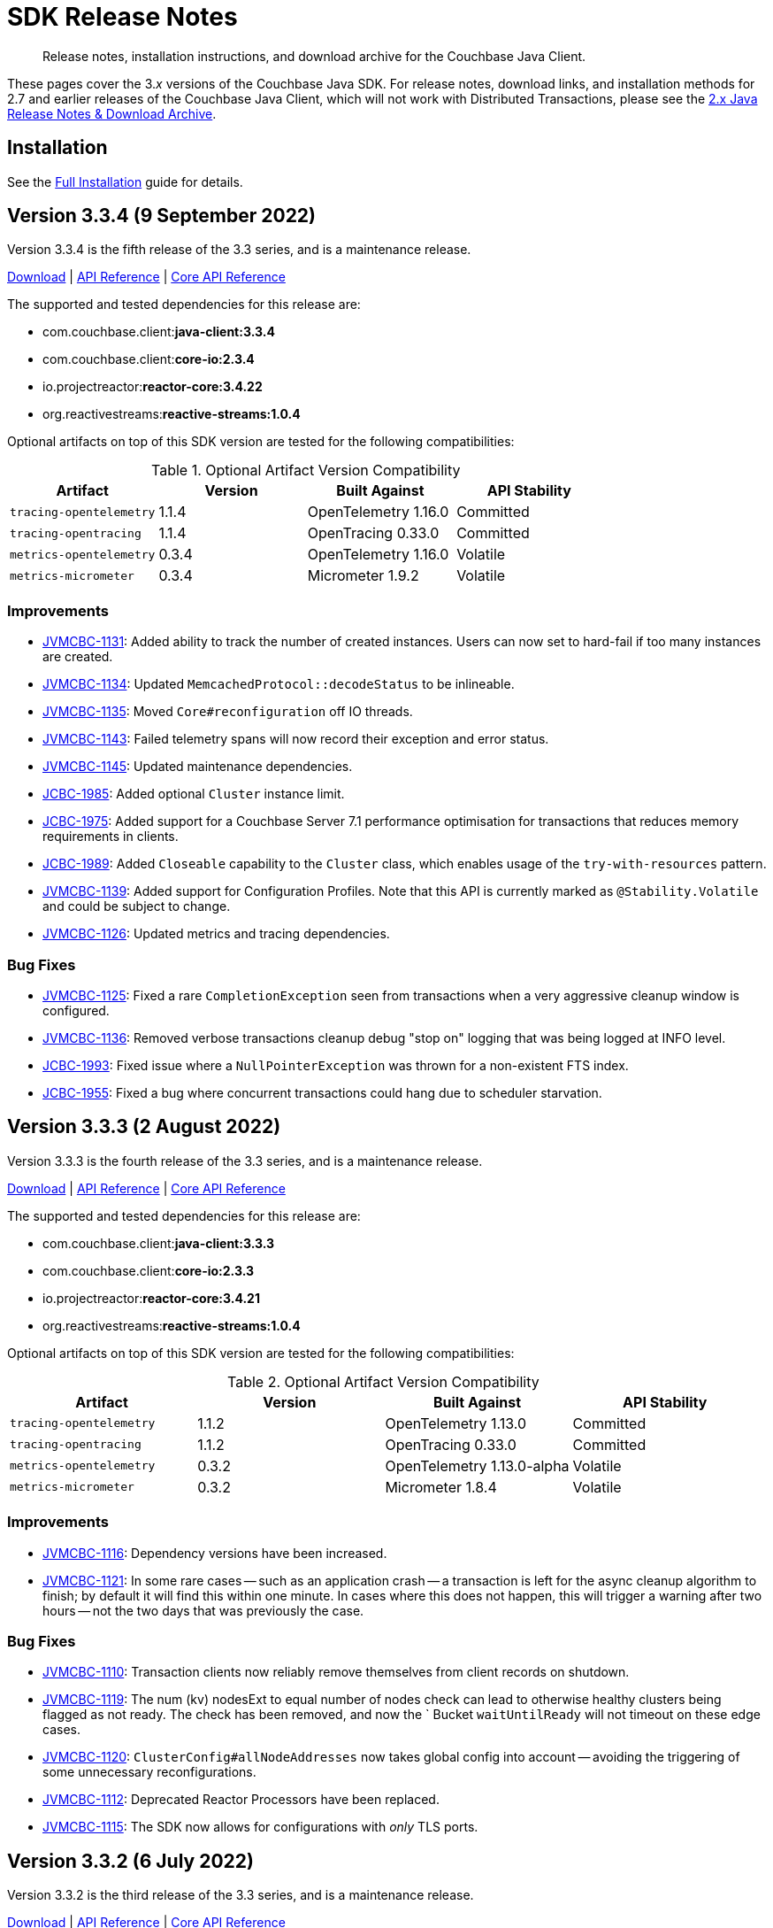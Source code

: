 = SDK Release Notes
:description: Release notes, installation instructions, and download archive for the Couchbase Java Client.
:navtitle: Release Notes
:page-topic-type: project-doc
:page-partial:
:page-aliases: relnotes-java-sdk,ROOT:sdk-release-notes,ROOT:relnotes-java-sdk,ROOT:release-notes,ROOT:download-links

[abstract]
{description}

These pages cover the 3._x_ versions of the Couchbase Java SDK. 
For release notes, download links, and installation methods for 2.7 and earlier releases of the Couchbase Java Client, which will not work with Distributed Transactions, please see the https://docs-archive.couchbase.com/java-sdk/2.7/sdk-release-notes.html[2.x Java Release Notes & Download Archive].

== Installation

See the xref:project-docs:sdk-full-installation.adoc[Full Installation] guide for details.


// tag::all[]
== Version 3.3.4 (9 September 2022)

Version 3.3.4 is the fifth release of the 3.3 series, and is a maintenance release.

https://packages.couchbase.com/clients/java/3.3.4/Couchbase-Java-Client-3.3.4.zip[Download] |
https://docs.couchbase.com/sdk-api/couchbase-java-client-3.3.4/index.html[API Reference] |
http://docs.couchbase.com/sdk-api/couchbase-core-io-2.3.4/[Core API Reference]

The supported and tested dependencies for this release are:

* com.couchbase.client:**java-client:3.3.4**
* com.couchbase.client:**core-io:2.3.4**
* io.projectreactor:**reactor-core:3.4.22**
* org.reactivestreams:**reactive-streams:1.0.4**

Optional artifacts on top of this SDK version are tested for the following compatibilities:

.Optional Artifact Version Compatibility
[options="header"]
|=======================
| Artifact                  | Version | Built Against              | API Stability
| `tracing-opentelemetry`   | 1.1.4   | OpenTelemetry 1.16.0       | Committed
| `tracing-opentracing`     | 1.1.4   | OpenTracing 0.33.0         | Committed
| `metrics-opentelemetry`   | 0.3.4   | OpenTelemetry 1.16.0       | Volatile
| `metrics-micrometer`      | 0.3.4   | Micrometer 1.9.2           | Volatile
|=======================


=== Improvements
* https://issues.couchbase.com/browse/JVMCBC-1131[JVMCBC-1131]:
Added ability to track the number of created instances.
Users can now set to hard-fail if too many instances are created.
* https://issues.couchbase.com/browse/JVMCBC-1134[JVMCBC-1134]:
Updated `MemcachedProtocol::decodeStatus` to be inlineable.
* https://issues.couchbase.com/browse/JVMCBC-1135[JVMCBC-1135]:
Moved `Core#reconfiguration` off IO threads.
* https://issues.couchbase.com/browse/JVMCBC-1143[JVMCBC-1143]:
Failed telemetry spans will now record their exception and error status.
* https://issues.couchbase.com/browse/JVMCBC-1145[JVMCBC-1145]:
Updated maintenance dependencies.
* https://issues.couchbase.com/browse/JCBC-1985[JCBC-1985]:
Added optional `Cluster` instance limit.
* https://issues.couchbase.com/browse/JCBC-1975[JCBC-1975]:
Added support for a Couchbase Server 7.1 performance optimisation for transactions that reduces memory requirements in clients.
* https://issues.couchbase.com/browse/JCBC-1989[JCBC-1989]:
Added `Closeable` capability to the `Cluster` class, which enables usage of the `try-with-resources` pattern.
* https://issues.couchbase.com/browse/JVMCBC-1139[JVMCBC-1139]:
Added support for Configuration Profiles.
Note that this API is currently marked as `@Stability.Volatile` and could be subject to change.
* https://issues.couchbase.com/browse/JVMCBC-1126[JVMCBC-1126]:
Updated metrics and tracing dependencies.

=== Bug Fixes
* https://issues.couchbase.com/browse/JVMCBC-1125[JVMCBC-1125]:
Fixed a rare `CompletionException` seen from transactions when a very aggressive cleanup window is configured.
* https://issues.couchbase.com/browse/JVMCBC-1136[JVMCBC-1136]:
Removed verbose transactions cleanup debug "stop on" logging that was being logged at INFO level.
* https://issues.couchbase.com/browse/JCBC-1993[JCBC-1993]:
Fixed issue where a `NullPointerException` was thrown for a non-existent FTS index.
* https://issues.couchbase.com/browse/JCBC-1955[JCBC-1955]:
Fixed a bug where concurrent transactions could hang due to scheduler starvation.


== Version 3.3.3 (2 August 2022)

Version 3.3.3 is the fourth release of the 3.3 series, and is a maintenance release.

https://packages.couchbase.com/clients/java/3.3.3/Couchbase-Java-Client-3.3.3.zip[Download] |
https://docs.couchbase.com/sdk-api/couchbase-java-client-3.3.3/index.html[API Reference] |
http://docs.couchbase.com/sdk-api/couchbase-core-io-2.3.3/[Core API Reference]

The supported and tested dependencies for this release are:

* com.couchbase.client:**java-client:3.3.3**
* com.couchbase.client:**core-io:2.3.3**
* io.projectreactor:**reactor-core:3.4.21**
* org.reactivestreams:**reactive-streams:1.0.4**

Optional artifacts on top of this SDK version are tested for the following compatibilities:

.Optional Artifact Version Compatibility
[options="header"]
|=======================
| Artifact                  | Version | Built Against              | API Stability
| `tracing-opentelemetry`   | 1.1.2   | OpenTelemetry 1.13.0       | Committed
| `tracing-opentracing`     | 1.1.2   | OpenTracing 0.33.0         | Committed
| `metrics-opentelemetry`   | 0.3.2   | OpenTelemetry 1.13.0-alpha | Volatile
| `metrics-micrometer`      | 0.3.2   | Micrometer 1.8.4           | Volatile
|=======================

=== Improvements
* https://issues.couchbase.com/browse/JVMCBC-1116[JVMCBC-1116]:
Dependency versions have been increased.
* https://issues.couchbase.com/browse/JVMCBC-1121[JVMCBC-1121]:
In some rare cases -- such as an application crash -- a transaction is left for the async cleanup algorithm to finish; 
by default it will find this within one minute.
In cases where this does not happen, this will trigger a warning after two hours -- not the two days that was previously the case.

=== Bug Fixes
* https://issues.couchbase.com/browse/JVMCBC-1110[JVMCBC-1110]:
Transaction clients now reliably remove themselves from client records on shutdown.
* https://issues.couchbase.com/browse/JVMCBC-1119[JVMCBC-1119]:
The num (kv) nodesExt to equal number of nodes check can lead to otherwise healthy clusters being flagged as not ready.
The check has been removed, and now the ` Bucket `waitUntilReady` will not timeout on these edge cases.
* https://issues.couchbase.com/browse/JVMCBC-1120[JVMCBC-1120]:
`ClusterConfig#allNodeAddresses` now takes global config into account -- avoiding the triggering of some unnecessary reconfigurations.
* https://issues.couchbase.com/browse/JVMCBC-1112[JVMCBC-1112]:
Deprecated Reactor Processors have been replaced.
* https://issues.couchbase.com/browse/JVMCBC-1115[JVMCBC-1115]:
The SDK now allows for configurations with _only_ TLS ports.


== Version 3.3.2 (6 July 2022)

Version 3.3.2 is the third release of the 3.3 series, and is a maintenance release.

https://packages.couchbase.com/clients/java/3.3.2/Couchbase-Java-Client-3.3.2.zip[Download] |
https://docs.couchbase.com/sdk-api/couchbase-java-client-3.3.2/index.html[API Reference] |
http://docs.couchbase.com/sdk-api/couchbase-core-io-2.3.2/[Core API Reference]

The supported and tested dependencies for this release are:

* com.couchbase.client:**java-client:3.3.2**
* com.couchbase.client:**core-io:2.3.2**
* io.projectreactor:**reactor-core:3.4.17**
* org.reactivestreams:**reactive-streams:1.0.3**

Optional artifacts on top of this SDK version are tested for the following compatibilities:

.Optional Artifact Version Compatibility
[options="header"]
|=======================
| Artifact                  | Version | Built Against              | API Stability
| `tracing-opentelemetry`   | 1.1.2   | OpenTelemetry 1.13.0       | Committed
| `tracing-opentracing`     | 1.1.2   | OpenTracing 0.33.0         | Committed
| `metrics-opentelemetry`   | 0.3.2   | OpenTelemetry 1.13.0-alpha | Volatile
| `metrics-micrometer`      | 0.3.2   | Micrometer 1.8.4           | Volatile
|=======================

=== Bug Fixes

* https://issues.couchbase.com/browse/JVMCBC-1103[JVMCBC-1103]:
To reduce overhead, the `MAX_PARALLEL_FETCH` value in `KeyValueBucketRefresher` has been updated to only fetch one config per poll interval.

* https://issues.couchbase.com/browse/JVMCBC-1104[JVMCBC-1104]:
Fixed issue where the global refresher did not honor the config poll interval.


== Version 3.3.1 (8 June 2022)

Version 3.3.1 is the second release of the 3.3 series, and is a maintenance release.

https://packages.couchbase.com/clients/java/3.3.1/Couchbase-Java-Client-3.3.1.zip[Download] |
https://docs.couchbase.com/sdk-api/couchbase-java-client-3.3.1/index.html[API Reference] |
http://docs.couchbase.com/sdk-api/couchbase-core-io-2.3.1/[Core API Reference]

The supported and tested dependencies for this release are:

* com.couchbase.client:**java-client:3.3.1**
* com.couchbase.client:**core-io:2.3.1**
* io.projectreactor:**reactor-core:3.4.17**
* org.reactivestreams:**reactive-streams:1.0.3**

Optional artifacts on top of this SDK version are tested for the following compatibilities:

.Optional Artifact Version Compatibility
[options="header"]
|=======================
| Artifact                  | Version | Built Against              | API Stability
| `tracing-opentelemetry`   | 1.1.1   | OpenTelemetry 1.13.0       | Committed
| `tracing-opentracing`     | 1.1.1   | OpenTracing 0.33.0         | Committed
| `metrics-opentelemetry`   | 0.3.1   | OpenTelemetry 1.13.0-alpha | Volatile
| `metrics-micrometer`      | 0.3.1   | Micrometer 1.8.4           | Volatile
|=======================

=== Improvements

* https://issues.couchbase.com/browse/JVMCBC-1089[JVMCBC-1089]:
SDK users can now customize the `ConsoleLogger` format.
* https://issues.couchbase.com/browse/JVMCBC-1093[JVMCBC-1093]:
Previously, when a DNS SRV lookup failure occured, the SDK logged this as a `WARNING` along with a stack trace.
The lookup failure is typically harmless, so the log message has now been downgraded to `INFO` level, without a stack trace.
* https://issues.couchbase.com/browse/JVMCBC-1088[JVMCBC-1088]:
Updated Netty to version `4.1.77.Final`.


== Version 3.3.0 (26 April 2022)

Version 3.3.0 is the first release of the 3.3 series.

The three headline changes in this release:

* Supports the new functionality of Couchbase Server 7.1.
* Directly integrates transactions into the SDK rather than requiring a separate library.  Existing users of the transactions library can refer to the xref:project-docs:distributed-acid-transactions-migration-guide.adoc[Distributed Transactions Migration Guide] to see the simple steps needed to migrate, which we recommend.
* Bundles the public server security certificates for Couchbase Capella, to make it easier for users to get started with Capella.

https://packages.couchbase.com/clients/java/3.3.0/Couchbase-Java-Client-3.3.0.zip[Download] |
https://docs.couchbase.com/sdk-api/couchbase-java-client-3.3.0/index.html[API Reference] |
http://docs.couchbase.com/sdk-api/couchbase-core-io-2.3.0/[Core API Reference]

The supported and tested dependencies for this release are:

* com.couchbase.client:**java-client:3.3.0**
* com.couchbase.client:**core-io:2.3.0**
* io.projectreactor:**reactor-core:3.4.17**
* org.reactivestreams:**reactive-streams:1.0.3**

Optional artifacts on top of this SDK version are tested for the following compatibilities:

.Optional Artifact Version Compatibility
[options="header"]
|=======================
| Artifact                  | Version | Built Against              | API Stability
| `tracing-opentelemetry`   | 1.1.0   | OpenTelemetry 1.13.0       | Committed
| `tracing-opentracing`     | 1.1.0   | OpenTracing 0.33.0         | Committed
| `metrics-opentelemetry`   | 0.3.0   | OpenTelemetry 1.13.0-alpha | Volatile
| `metrics-micrometer`      | 0.3.0   | Micrometer 1.8.4           | Volatile
|=======================

=== Improvements
* https://issues.couchbase.com/browse/JCBC-1929[JCBC-1929]:
Integrated transactions library into SDK.
* https://issues.couchbase.com/browse/JVMCBC-1070[JVMCBC-1070]:
Bundled public Capella CA certificate.
* https://issues.couchbase.com/browse/JVMCBC-1074[JVMCBC-1074]:
If you try to connect to Capella without enabling TLS, now you'll get an exception that says TLS is required (instead of an `UnknownHostException`).
* https://issues.couchbase.com/browse/JVMCBC-1076[JVMCBC-1076]:
Deprecated `Event.createdAt()` in favor of a version that returns an `Instant`.
* https://issues.couchbase.com/browse/JVMCBC-1078[JVMCBC-1078]:
Made `schedulerThreadCount` customizable.
* https://issues.couchbase.com/browse/JVMCBC-1079[JVMCBC-1079]:
Added ConnectionString SDK 3 compatibility attributes.
* https://issues.couchbase.com/browse/JVMCBC-1082[JVMCBC-1082]:
Updated maintenance dependencies.
* https://issues.couchbase.com/browse/JVMCBC-1085[JVMCBC-1085]:
Exposed last connect attempt failure through `Diagnostics`.
* https://issues.couchbase.com/browse/JCBC-1886[JCBC-1886]:
Allow to list the number of currently available replicas for a document ID.
* https://issues.couchbase.com/browse/JCBC-1923[JCBC-1923]:
Added warning when ignoring connection string parameters or scheme.

=== Bugs
* https://issues.couchbase.com/browse/JCBC-1922[JCBC-1922]:
`NOT_STORED` when inserting a document will now correctly raise a `DocumentAlreadyExistsException` (rather than a `DocumentNotFoundException` as before).
* https://issues.couchbase.com/browse/JVMCBC-1077[JVMCBC-1077]:
Shutting down a ClusterEnvironment now correctly stops a `Meter` owned by the cluster. This plugs a resource leak where `LoggingMeter` worker threads would never be stopped.


== Version 3.2.7 (25 April 2022)

Version 3.2.7 is the eighth release of the 3.2 series.

https://packages.couchbase.com/clients/java/3.2.7/Couchbase-Java-Client-3.2.7.zip[Download] |
https://docs.couchbase.com/sdk-api/couchbase-java-client-3.2.7/index.html[API Reference] |
http://docs.couchbase.com/sdk-api/couchbase-core-io-2.2.7/[Core API Reference]

The supported and tested dependencies for this release are:

* com.couchbase.client:**java-client:3.2.7**
* com.couchbase.client:**core-io:2.2.7**
* io.projectreactor:**reactor-core:3.4.17**
* org.reactivestreams:**reactive-streams:1.0.3**

Optional artifacts on top of this SDK version are tested for the following compatibilities:

.Optional Artifact Version Compatibility
[options="header"]
|=======================
| Artifact                  | Version | Built Against             | API Stability
| `tracing-opentelemetry`   | 1.0.7   | OpenTelemetry 1.9.1       | Committed
| `tracing-opentracing`     | 1.0.7   | OpenTracing 0.33.0        | Committed
| `metrics-opentelemetry`   | 0.2.7   | OpenTelemetry 1.7.1-alpha | Volatile
| `metrics-micrometer`      | 0.2.7   | Micrometer 1.7.5          | Volatile
|=======================

=== Bugs
* https://issues.couchbase.com/browse/JCBC-1922[JCBC-1922]:
The KeyValue error code `NOT_STORED` is now properly mapped to `DocumentExistsException` on `insert` and `mutateIn`.
* https://issues.couchbase.com/browse/JVMCBC-1077[JVMCBC-1077]:
The environment now properly shuts down the `Meter` if it is owned and not passed in externally.

=== Improvements
* https://issues.couchbase.com/browse/JVMCBC-1082[JVMCBC-1082]:
Updated internal and external dependencies.
 * Netty from 4.1.73 to 4.1.76
 * Jackson from 2.13.1 to 2.13.2 (and 2.13.2.2)
 * Reactor from 3.4.14 to 3.4.17 

== Version 3.2.6 (2 March 2022)

Version 3.2.6 is the seventh release of the 3.2 series.

https://packages.couchbase.com/clients/java/3.2.6/Couchbase-Java-Client-3.2.6.zip[Download] |
https://docs.couchbase.com/sdk-api/couchbase-java-client-3.2.6/index.html[API Reference] |
http://docs.couchbase.com/sdk-api/couchbase-core-io-2.2.6/[Core API Reference]

The supported and tested dependencies for this release are:

* com.couchbase.client:**java-client:3.2.6**
* com.couchbase.client:**core-io:2.2.6**
* io.projectreactor:**reactor-core:3.4.14**
* org.reactivestreams:**reactive-streams:1.0.3**

Optional artifacts on top of this SDK version are tested for the following compatibilities:

.Optional Artifact Version Compatibility
[options="header"]
|=======================
| Artifact                  | Version | Built Against             | API Stability
| `tracing-opentelemetry`   | 1.0.6   | OpenTelemetry 1.9.1       | Committed
| `tracing-opentracing`     | 1.0.6   | OpenTracing 0.33.0        | Committed
| `metrics-opentelemetry`   | 0.2.6   | OpenTelemetry 1.7.1-alpha | Volatile
| `metrics-micrometer`      | 0.2.6   | Micrometer 1.7.5          | Volatile
|=======================

=== Bugs
* https://issues.couchbase.com/browse/JVMCBC-1060[JVMCBC-1060]:
Fixed an issue where rate limited exceptions were not thrown for `SearchIndexManager` errors.
* https://issues.couchbase.com/browse/JVMCBC-1071[JVMCBC-1071]:
The SDK now ensures that negative values are not sent to the `ValueRecorder`.
* https://issues.couchbase.com/browse/JCBC-1918[JCBC-1918]:
Executing a Full-Text Search query with an open-ended date range facet no longer results in a `NullPointerException`.
* https://issues.couchbase.com/browse/JCBC-1919[JCBC-1919]:
Index fields are now quoted in the analytics index manager.
* https://issues.couchbase.com/browse/JCBC-1921[JCBC-1921]:
QueryIndexManager `buildDeferredIndexes` no longer throws a `ParsingFailureException` against Couchbase Server 6.0.

=== New Features
* https://issues.couchbase.com/browse/JVMCBC-1057[JVMCBC-1057]:
Added core infrastructure for the Backup service. 
Users can now make custom HTTP requests to the Backup service.
* https://issues.couchbase.com/browse/JVMCBC-1064[JVMCBC-1064]:
When implementing a custom `RetryStrategy`, a new overload of `RetryAction.noRetry` lets you specify an exception translator for converting the default request cancellation exception into your preferred exception class.

=== Improvements
* https://issues.couchbase.com/browse/JVMCBC-1065[JVMCBC-1065]:
`RetryReason.allowsNonIdempotentRetry()` is now public, so you can call it from a custom `RetryStrategy`.
* https://issues.couchbase.com/browse/JVMCBC-1066[JVMCBC-1066]:
When `SecurityConfig.Builder.trustCertificate(Path)` is given a file containing more than one certificate, it now trusts all the certificates instead of just the first one.
Likewise, the result of `SecurityConfig.decodeCertificates(List<String>)` now includes all certificates in each string, not just the first certificate in each string.
* https://issues.couchbase.com/browse/JVMCBC-1068[JVMCBC-1068]:
Added explicit handling of `FeatureNotAvailable` for Magma on CE.
* https://issues.couchbase.com/browse/JVMCBC-1069[JVMCBC-1069]:
Added explicit handling of `FeatureNotAvailable` for Query CE.
* https://issues.couchbase.com/browse/JCBC-1916[JCBC-1916]:
Updated the Analytics Management API Javadocs.
* https://issues.couchbase.com/browse/JCBC-1917[JCBC-1917]:
You can now configure properties of the `ClusterEnvironment` without having to build and shut down the environment.
The new `ClusterOptions.environment(Consumer<ClusterEnvironment.Builder>)` method lets you configure properties of a `ClusterEnvironment` owned by the Cluster, so you don't need to manage the environment yourself.
Example usage:
[source,java]
----
Cluster cluster = Cluster.connect("localhost", clusterOptions(username, password)
    .environment(env -> env.ioConfig().captureTraffic(ServiceType.MANAGER)));
----

== Version 3.2.5 (2 February 2022)

Version 3.2.5 is the sixth release of the 3.2 series.

https://packages.couchbase.com/clients/java/3.2.5/Couchbase-Java-Client-3.2.5.zip[Download] |
https://docs.couchbase.com/sdk-api/couchbase-java-client-3.2.5/index.html[API Reference] |
http://docs.couchbase.com/sdk-api/couchbase-core-io-2.2.5/[Core API Reference]

The supported and tested dependencies for this release are:

* com.couchbase.client:**java-client:3.2.5**
* com.couchbase.client:**core-io:2.2.5**
* io.projectreactor:**reactor-core:3.4.14**
* org.reactivestreams:**reactive-streams:1.0.3**

Optional artifacts on top of this SDK version are tested for the following compatibilities:

.Optional Artifact Version Compatibility
[options="header"]
|=======================
| Artifact                  | Version | Built Against             | API Stability
| `tracing-opentelemetry`   | 1.0.5   | OpenTelemetry 1.9.1       | Committed
| `tracing-opentracing`     | 1.0.5   | OpenTracing 0.33.0        | Committed
| `metrics-opentelemetry`   | 0.2.5   | OpenTelemetry 1.7.1-alpha | Volatile
| `metrics-micrometer`      | 0.2.5   | Micrometer 1.7.5          | Volatile
|=======================

=== API Impacting
* https://issues.couchbase.com/browse/JCBC-1901[JCBC-1901]:
Removed the Azure link type from the analytics management API, due to a change in the underlying server API.
(Note that this interface is marked @Stability.Volatile indicating that it can change.)

=== Bugs
* https://issues.couchbase.com/browse/JCBC-1895[JCBC-1895]:
Fixed an issue where `lookupInResult.contentAs(0, Boolean.class)` was throwing a `DecodingFailureException` on a Sub-Document exists operation.
* https://issues.couchbase.com/browse/JCBC-1896[JCBC-1896]:
Fixed an issue where `JsonValueSerializerWrapper` was unable to support decoding via TypeRef.
* https://issues.couchbase.com/browse/JCBC-1904[JCBC-1904]:
Fixed issues with constant and URL bindings and also introduced convenience methods to load a function from raw JSON.
* https://issues.couchbase.com/browse/JVMCBC-1046[JVMCBC-1046]:
Added fix to not load the global config if a node is not in the seed node list anymore.
* https://issues.couchbase.com/browse/JVMCBC-1058[JVMCBC-1058]:
The SDK now throws a more descriptive `FeatureNotAvailableException` for scopes and collections on memcached buckets.

=== Improvements
* https://issues.couchbase.com/browse/JCBC-1860[JCBC-1860]:
`ConflictResolutionType.CUSTOM` has now been added to the bucket management API.
* https://issues.couchbase.com/browse/JCBC-1864[JCBC-1864]:
FTS options now include `IncludeLocations` and `Operator`.
* https://issues.couchbase.com/browse/JCBC-1876[JCBC-1876]:
Query API now supports preserving TTL.
* https://issues.couchbase.com/browse/JCBC-1882[JCBC-1882]:
Index management API now supports managing indexes for a collection.
* https://issues.couchbase.com/browse/JCBC-1898[JCBC-1898]:
Added convenience method for getting raw bytes from `GetResult`.
* https://issues.couchbase.com/browse/JCBC-1902[JCBC-1902]:
The SDK now sends the configured user timeout to search.
* https://issues.couchbase.com/browse/JCBC-1905[JCBC-1905]:
Added convenience methods for loading eventing function JSON.
* https://issues.couchbase.com/browse/JCBC-1909[JCBC-1909]:
Added `scanWait` to `AnalyticsOptions`.
* https://issues.couchbase.com/browse/JCBC-1903[JCBC-1903]:
Added javadocs for bucket management API.
* https://issues.couchbase.com/browse/JCBC-1908[JCBC-1908]:
Added javadocs for query index management APIs.
* https://issues.couchbase.com/browse/JVMCBC-1055[JVMCBC-1055],
https://issues.couchbase.com/browse/JVMCBC-1047[JVMCBC-1047],
https://issues.couchbase.com/browse/JVMCBC-1051[JVMCBC-1051]:
Updated dependencies.
Netty goes from 4.1.72.Final to 4.1.73.Final.
Jackson from 2.13.0 to 2.13.1.
Reactor from 3.4.12 to 3.4.14.
log4j (an optional dependency) from 2.15.0 to 2.17.1.
* https://issues.couchbase.com/browse/JVMCBC-1037[JVMCBC-1037]:
Added a minor performance optimisation that avoids `whenComplete` closure for timeout cancellation.
* https://issues.couchbase.com/browse/JVMCBC-1045[JVMCBC-1045]:
Added an internal watchdog that updates the cluster configuration if the number of nodes changes.
* https://issues.couchbase.com/browse/JVMCBC-1048[JVMCBC-1048]:
Added change that ensures the SDK always sets `RequestContext` on `RequestSpan`.
* https://issues.couchbase.com/browse/JVMCBC-1056[JVMCBC-1056]:
Added more log information on unexpected endpoint disconnect.
* https://issues.couchbase.com/browse/JVMCBC-1059[JVMCBC-1059]:
The SDK now handles any `retry:true` field in a query error result by retrying it.


== Version 3.2.4 (9 December 2021)

Version 3.2.4 is the fifth release of the 3.2 series.

https://packages.couchbase.com/clients/java/3.2.4/Couchbase-Java-Client-3.2.4.zip[Download] |
https://docs.couchbase.com/sdk-api/couchbase-java-client-3.2.4/index.html[API Reference] |
http://docs.couchbase.com/sdk-api/couchbase-core-io-2.2.4/[Core API Reference]

NOTE: This release introduces support for JDK 17.

The supported and tested dependencies for this release are:

* com.couchbase.client:**java-client:3.2.4**
* com.couchbase.client:**core-io:2.2.4**
* io.projectreactor:**reactor-core:3.4.12**
* org.reactivestreams:**reactive-streams:1.0.3**

Optional artifacts on top of this SDK version are tested for the following compatibilities:

.Optional Artifact Version Compatibility
[options="header"]
|=======================
| Artifact                  | Version | Built Against             | API Stability
| `tracing-opentelemetry`   | 1.0.4   | OpenTelemetry 1.7.1       | Committed
| `tracing-opentracing`     | 1.0.4   | OpenTracing 0.33.0        | Committed
| `metrics-opentelemetry`   | 0.2.4   | OpenTelemetry 1.7.1-alpha | Volatile
| `metrics-micrometer`      | 0.2.4   | Micrometer 1.7.5          | Volatile
|=======================

=== Bugs
* https://issues.couchbase.com/browse/JCBC-1892[JCBC-1892]:
`EventingFunctionSettings` can now be empty - this fixes an issue with loading eventing functions from the cluster.

=== Improvements
* https://issues.couchbase.com/browse/JVMCBC-1033[JVMCBC-1033], https://issues.couchbase.com/browse/JVMCBC-1034[JVMCBC-1034]:
Updated internal and external dependencies to their latest bugfix versions. 
This also updates OpenTelemetry to 1.7.x.
* https://issues.couchbase.com/browse/JCBC-1881[JCBC-1881]:
Added (volatile) support for the `magma` storage backend when creating a bucket through the bucket manager.
* https://issues.couchbase.com/browse/JVMCBC-1035[JVMCBC-1035]:
The (internal) `subDocumentField` is now serializable - this is needed for apache spark integration.
* https://issues.couchbase.com/browse/JVMCBC-1032[JVMCBC-1032]:
Added (volatile) support for Rate/Quota Limits. 
This is needed for Couchbase Capella.
* https://issues.couchbase.com/browse/JVMCBC-1039[JVMCBC-1039]:
Included `httpStatus` in Query and Analytics Error Context, as well as the `vbucket` in the KV error context. 
This helps with debugging.


== Version 3.2.3 (2 November 2021)

Version 3.2.3 is the fourth release of the 3.2 series.

https://packages.couchbase.com/clients/java/3.2.3/Couchbase-Java-Client-3.2.3.zip[Download] |
https://docs.couchbase.com/sdk-api/couchbase-java-client-3.2.3/index.html[API Reference] |
http://docs.couchbase.com/sdk-api/couchbase-core-io-2.2.3/[Core API Reference]

The supported and tested dependencies for this release are:

* com.couchbase.client:**java-client:3.2.3**
* com.couchbase.client:**core-io:2.2.3**
* io.projectreactor:**reactor-core:3.4.9**
* org.reactivestreams:**reactive-streams:1.0.3**

Optional artifacts on top of this SDK version are tested for the following compatibilities:

.Optional Artifact Version Compatibility
[options="header"]
|=======================
| Artifact                  | Version | Built Against             | API Stability
| `tracing-opentelemetry`   | 1.0.3   | OpenTelemetry 1.3.0       | Committed
| `tracing-opentracing`     | 1.0.3   | OpenTracing 0.33.0        | Committed
| `metrics-opentelemetry`   | 0.2.3   | OpenTelemetry 1.3.0-alpha | Volatile
| `metrics-micrometer`      | 0.2.3   | Micrometer 1.7.0          | Volatile
|=======================

=== Improvements
* https://issues.couchbase.com/browse/JVMCBC-1026[JVMCBC-1026]:
Support for error map v2 has been added to ensure the config can be parsed without failure.

== Version 3.2.2 (6 October 2021)

Version 3.2.2 is the third release of the 3.2 series.

https://packages.couchbase.com/clients/java/3.2.2/Couchbase-Java-Client-3.2.2.zip[Download] |
https://docs.couchbase.com/sdk-api/couchbase-java-client-3.2.2/index.html[API Reference] |
http://docs.couchbase.com/sdk-api/couchbase-core-io-2.2.2/[Core API Reference]

The supported and tested dependencies for this release are:

* com.couchbase.client:**java-client:3.2.2**
* com.couchbase.client:**core-io:2.2.2**
* io.projectreactor:**reactor-core:3.4.9**
* org.reactivestreams:**reactive-streams:1.0.3**

Optional artifacts on top of this SDK version are tested for the following compatibilities:

.Optional Artifact Version Compatibility
[options="header"]
|=======================
| Artifact                  | Version | Built Against             | API Stability
| `tracing-opentelemetry`   | 1.0.2   | OpenTelemetry 1.3.0       | Committed
| `tracing-opentracing`     | 1.0.2   | OpenTracing 0.33.0        | Committed
| `metrics-opentelemetry`   | 0.2.2   | OpenTelemetry 1.3.0-alpha | Volatile
| `metrics-micrometer`      | 0.2.2   | Micrometer 1.7.0          | Volatile
|=======================

=== Improvements
* https://issues.couchbase.com/browse/JCBC-1872[JCBC-1872]:
Bring `NodeLocatorHelper` to SDK 3 from 2.
* https://issues.couchbase.com/browse/JCBC-1875[JCBC-1875]:
Document and polish Eventing Management API.
* https://issues.couchbase.com/browse/JVMCBC-1015[JVMCBC-1015]:
Improve client side error message when TLS is enforced on the server side.
* https://issues.couchbase.com/browse/JVMCBC-1016[JVMCBC-1016]:
Gracefully handle more invalid connection string cases.
* https://issues.couchbase.com/browse/JVMCBC-1022[JVMCBC-1022]:
Batch-Log messages in DefaultEventBus. 
Now events which are overflowing are not directly logged to stderr but rather batched up and logged at interval.
Note that this implies some "loss of precision", as not all dropped events are logged - one event per type is preserved.

=== Bugs
* https://issues.couchbase.com/browse/JVMCBC-1017[JVMCBC-1017]:
Fixed issue with Threshold Logging Tracing not working due to `RequestContext` not being set.
* https://issues.couchbase.com/browse/JCBC-1873[JCBC-1873]:
Rename EventingFunction to `validate_ssl_certificates` to conform to spec.
* https://issues.couchbase.com/browse/JVMCBC-1020[JVMCBC-1020]:
Added `target` property to `QueryRequest` and ensured it is honored for prepare and execute, so they are both run on the same node. 
This fix removes need for `TargetedQueryRequest`.


== Version 3.2.1 (1 September 2021)

Version 3.2.1 is the second release of the 3.2 series.

https://packages.couchbase.com/clients/java/3.2.1/Couchbase-Java-Client-3.2.1.zip[Download] |
https://docs.couchbase.com/sdk-api/couchbase-java-client-3.2.1/index.html[API Reference] |
http://docs.couchbase.com/sdk-api/couchbase-core-io-2.2.1/[Core API Reference]

The supported and tested dependencies for this release are:

* com.couchbase.client:**java-client:3.2.1**
* com.couchbase.client:**core-io:2.2.1**
* io.projectreactor:**reactor-core:3.4.9**
* org.reactivestreams:**reactive-streams:1.0.3**

Optional artifacts on top of this SDK version are tested for the following compatibilities:

.Optional Artifact Version Compatibility
[options="header"]
|=======================
| Artifact                  | Version | Built Against             | API Stability
| `tracing-opentelemetry`   | 1.0.1   | OpenTelemetry 1.3.0       | Committed
| `tracing-opentracing`     | 1.0.1   | OpenTracing 0.33.0        | Committed
| `metrics-opentelemetry`   | 0.2.1   | OpenTelemetry 1.3.0-alpha | Volatile
| `metrics-micrometer`      | 0.2.1   | Micrometer 1.7.0          | Volatile
|=======================

=== Known Issues
* https://issues.couchbase.com/browse/JVMCBC-1017[JVMCBC-1017]:
The `ThresholdLoggingTracer` will not record any request and will not log them into the log file. 
If you rely on this functionality please use 3.1.7 as only 3.2.0 and 3.2.1 are affected. 
This issue will be addressed in 3.2.2.

=== Bug Fixes
* https://issues.couchbase.com/browse/JVMCBC-1002[JVMCBC-1002]:
Default log level reverted to INFO.
* https://issues.couchbase.com/browse/JVMCBC-1007[JVMCBC-1007]:
`LoggingMeter` was incorrectly marked as Volatile in SDK 3.2 -- now fixed.
* https://issues.couchbase.com/browse/JCBC-1850[JCBC-1850]:
Fixed `NullPointerException` with `OpenTracing`.

=== Improvements
* https://issues.couchbase.com/browse/JCBC-1732[JCBC-1732]:
Eventing Management API added.
* https://issues.couchbase.com/browse/JCBC-1852[JCBC-1852]:
FLE: Optionally read @Encrypted POJO properties from unencrypted JSON fields.
* https://issues.couchbase.com/browse/JCBC-1858[JCBC-1858]:
Added convenience method for getting raw JSON bytes from `LookupInResult`.
* https://issues.couchbase.com/browse/JCBC-1859[JCBC-1859]:
Allow to create `CollectionSpec` for default scope.
* https://issues.couchbase.com/browse/JCBC-1868[JCBC-1868]:
Make `JsonValueModule` compatible with Jackson < 2.8.
* https://issues.couchbase.com/browse/JVMCBC-1010[JVMCBC-1010]:
Maintenance dependency bump.
* https://issues.couchbase.com/browse/JVMCBC-990[JVMCBC-990]:
Fixed `WaitUntilReady` timing out with 6.0.x and unhealthy seed nodes.
* https://issues.couchbase.com/browse/JVMCBC-999[JVMCBC-999]:
Properly map server query timeout while streaming.
* https://issues.couchbase.com/browse/JVMCBC-1004[JVMCBC-1004]:
Configure and apply default log level for `ConsoleLogger`.
* https://issues.couchbase.com/browse/JVMCBC-1005[JVMCBC-1005]:
Allow to export Context as Map.
* https://issues.couchbase.com/browse/JVMCBC-1006[JVMCBC-1006]:
`ErrorContext` must be included in message.


== Version 3.2.0 (20 July 2021)

Version 3.2.0 is the first release of the 3.2 series.
It promotes to GA support for the scopes and collections provided by Couchbase Server 7.0, and also OpenTelemetry.

https://packages.couchbase.com/clients/java/3.2.0/Couchbase-Java-Client-3.2.0.zip[Download] |
https://docs.couchbase.com/sdk-api/couchbase-java-client-3.2.0/index.html[API Reference] |
http://docs.couchbase.com/sdk-api/couchbase-core-io-2.2.0/[Core API Reference]

The supported and tested dependencies for this release are:

* com.couchbase.client:**java-client:3.2.0**
* com.couchbase.client:**core-io:2.2.0**
* io.projectreactor:**reactor-core:3.4.6**
* org.reactivestreams:**reactive-streams:1.0.3**

Optional artifacts on top of this SDK version are tested for the following compatibilities:

.Optional Artifact Version Compatibility
[options="header"]
|=======================
| Artifact                  | Version | Built Against             | API Stability
| `tracing-opentelemetry`   | 1.0.0   | OpenTelemetry 1.3.0       | Committed
| `tracing-opentracing`     | 1.0.0   | OpenTracing 0.33.0        | Committed
| `metrics-opentelemetry`   | 0.2.0   | OpenTelemetry 1.3.0-alpha | Volatile
| `metrics-micrometer`      | 0.2.0   | Micrometer 1.7.0          | Volatile
|=======================

=== Known Issues
* https://issues.couchbase.com/browse/JVMCBC-1017[JVMCBC-1017]:
The `ThresholdLoggingTracer` will not record any request and will not log them into the log file. 
If you rely on this functionality please use 3.1.7 as only 3.2.0 and 3.2.1 are affected. 
This issue will be addressed in 3.2.2.

=== Bug Fixes
* https://issues.couchbase.com/browse/JVMCBC-949[JVMCBC-949]:
Opening a non-default collection on an memcached bucket now fails fast.
* https://issues.couchbase.com/browse/JVMCBC-983[JVMCBC-983]:
Ignore slow subscribers on certain Flux intervals.
* https://issues.couchbase.com/browse/JCBC-1822[JCBC-1822]:
`BatchHelper` now supports MDS deployments.

=== Interface Changes
All interface changes are to interfaces that are currently in beta and marked `@Stability.Volatile` or `@Stability.Uncommitted`.

* https://issues.couchbase.com/browse/JVMCBC-978[JVMCBC-978]:
Rename `AggregatingMeter` to `LoggingMeter`.
* https://issues.couchbase.com/browse/JVMCBC-934[JVMCBC-934]:
Threshold and Orphan output is now in new format.
* https://issues.couchbase.com/browse/JVMCBC-979[JVMCBC-979]:
Rename `ThresholdRequestTracer` to `ThresholdLoggingTracer`.
* https://issues.couchbase.com/browse/JCBC-1823[JCBC-1823]:
Promote collection APIs from Volatile to Committed.
* https://issues.couchbase.com/browse/JCBC-1844[JCBC-1844]:
Promote `BatchHelper` from Volatile to Uncommitted.

=== Improvement
* https://issues.couchbase.com/browse/JVMCBC-980[JVMCBC-980]:
Add exception wrappers to Tracers and Meters.
* https://issues.couchbase.com/browse/JVMCBC-987[JVMCBC-987]:
Allow supplying an SDK2-compatible memcached hashing strategy.
* https://issues.couchbase.com/browse/JVMCBC-988[JVMCBC-988]:
Map Query Error 13014 to `AuthenticationException`.
* https://issues.couchbase.com/browse/JVMCBC-989[JVMCBC-989]:
Add timeout_ms to threshold logging tracer output.
* https://issues.couchbase.com/browse/JVMCBC-991[JVMCBC-991]:
Optimize metric dispatching.
* https://issues.couchbase.com/browse/JVMCBC-992[JVMCBC-992]:
Cache NodeIdentifier in NodeInfo.
* https://issues.couchbase.com/browse/JVMCBC-993[JVMCBC-993]:
Optimize early discard of events which are not going to be logged.
* https://issues.couchbase.com/browse/JVMCBC-996[JVMCBC-996]:
Throw `FeatureNotAvailableException` if scope level queries are not available.
* https://issues.couchbase.com/browse/JVMCBC-997[JVMCBC-997]:
Duplicate attributes from dispatch_to_server to improve tracing.
* https://issues.couchbase.com/browse/JVMCBC-998[JVMCBC-998]:
Performance: Do not set tracing spans if not needed.
* https://issues.couchbase.com/browse/JVMCBC-981[JVMCBC-981]:
Support CoreHttpClient requests to manager service.
* https://issues.couchbase.com/browse/JVMCBC-984[JVMCBC-984]:
Dependency bump: Netty 4.1.63 to 4.1.65, micrometer 1.6.6 to 1.7.0.
* https://issues.couchbase.com/browse/JCBC-1242[JCBC-1242],
https://issues.couchbase.com/browse/JCBC-1837[JCBC-1837]:
Add OSGi bundle.
* https://issues.couchbase.com/browse/JCBC-1787[JCBC-1787]:
Validate expiry instants.
* https://issues.couchbase.com/browse/JCBC-1838[JCBC-1838]:
Add support for SDK2-compatible `LegacyTranscoder`.
* https://issues.couchbase.com/browse/JCBC-1841[JCBC-1841]:
Update OpenTelemetry to 1.3.0.

== Version 3.1.8 (1 March 2022)

Version 3.1.8 is the ninth release of the 3.1 series, bringing stabilizations over 3.1.7.

https://packages.couchbase.com/clients/java/3.1.8/Couchbase-Java-Client-3.1.8.zip[Download] |
https://docs.couchbase.com/sdk-api/couchbase-java-client-3.1.8/index.html[API Reference] |
http://docs.couchbase.com/sdk-api/couchbase-core-io-2.1.8/[Core API Reference]

The supported and tested dependencies for this release are:

* com.couchbase.client:**java-client:3.1.8**
* com.couchbase.client:**core-io:2.1.8**
* io.projectreactor:**reactor-core:3.4.15**
* org.reactivestreams:**reactive-streams:1.0.3**

Optional artifacts on top of this SDK version are tested for the following compatibilities:

.Optional Artifact Version Compatibility
[options="header"]
|=======================
| Artifact                  | Version | Built Against             | API Stability
| `tracing-opentelemetry`   | 0.3.8   | OpenTelemetry 1.2.0       | Volatile
| `tracing-opentracing`     | 0.3.8   | OpenTracing 0.33.0        | Volatile
| `metrics-opentelemetry`   | 0.1.8   | OpenTelemetry 1.2.0-alpha | Volatile
| `metrics-micrometer`      | 0.1.8   | Micrometer 1.6.6          | Volatile
|=======================

=== Bug Fixes

* https://issues.couchbase.com/browse/JVMCBC-1067[JVMCBC-1067]:
Internal and external maintenance dependencies are updated to their latest available bugfix releases (including Netty to 4.1.74.Final).
* https://issues.couchbase.com/browse/JVMCBC-1046[JVMCBC-1046]:
Added fix to not load the global config if a node is not in the seed node list anymore.
* https://issues.couchbase.com/browse/JVMCBC-1006[JVMCBC-1006]:
`ErrorContext` is now included in the message of a `CouchbaseException`.
* https://issues.couchbase.com/browse/JVMCBC-1895[JCBC-1895]:
Fixed an issue where `lookupInResult.contentAs(0, Boolean.class)` was throwing a `DecodingFailureException` on a Sub-Document exists operation.
* https://issues.couchbase.com/browse/JVMCBC-1896[JCBC-1896]:
Fixed an issue where `JsonValueSerializerWrapper` was unable to support decoding via TypeRef.

== Version 3.1.7 (11 August 2021)

Version 3.1.7 is the eigth release of the 3.1 series, bringing stabilizations and enhancements over 3.1.6.

https://packages.couchbase.com/clients/java/3.1.7/Couchbase-Java-Client-3.1.7.zip[Download] |
https://docs.couchbase.com/sdk-api/couchbase-java-client-3.1.7/index.html[API Reference] |
http://docs.couchbase.com/sdk-api/couchbase-core-io-2.1.7/[Core API Reference]

The supported and tested dependencies for this release are:

* com.couchbase.client:**java-client:3.1.7**
* com.couchbase.client:**core-io:2.1.7**
* io.projectreactor:**reactor-core:3.4.6**
* org.reactivestreams:**reactive-streams:1.0.3**

Optional artifacts on top of this SDK version are tested for the following compatibilities:

.Optional Artifact Version Compatibility
[options="header"]
|=======================
| Artifact                  | Version | Built Against             | API Stability
| `tracing-opentelemetry`   | 0.3.7   | OpenTelemetry 1.2.0       | Volatile
| `tracing-opentracing`     | 0.3.7   | OpenTracing 0.33.0        | Volatile
| `metrics-opentelemetry`   | 0.1.7   | OpenTelemetry 1.2.0-alpha | Volatile
| `metrics-micrometer`      | 0.1.7   | Micrometer 1.6.6          | Volatile
|=======================

=== Bug Fixes

* https://issues.couchbase.com/browse/JVMCBC-949[JVMCBC-949]:
Opening a non-default collection on an memcached bucket now fails fast.
* https://issues.couchbase.com/browse/JVMCBC-983[JVMCBC-983]:
Ignore slow subscribers on certain Flux intervals.
* https://issues.couchbase.com/browse/JCBC-1822[JCBC-1822]:
`BatchHelper` now supports MDS deployments.
* https://issues.couchbase.com/browse/JCBC-1850[JCBC-1850]:
Ignore null values for attributed in OpenTelemetry and OpenTracing.
* https://issues.couchbase.com/browse/JVMCBC-990[JVMCBC-990]:
Gracefully handle cluster-level WaitUntilReady against clusters < 6.5.

=== Improvements

* https://issues.couchbase.com/browse/JVMCBC-996[JVMCBC-996]:
Throw `FeatureNotAvailableException` if scope level queries are not available.
* https://issues.couchbase.com/browse/JVMCBC-988[JVMCBC-988]:
Query error code 13014 is now mapped to `AuthenticationException`.
* https://issues.couchbase.com/browse/JCBC-1838[JCBC-1838]:
Add support for SDK2-compatible `LegacyTranscoder`.
* https://issues.couchbase.com/browse/JVMCBC-987[JVMCBC-987]:
Allow supplying an SDK2-compatible memcached hashing strategy.
* https://issues.couchbase.com/browse/JVMCBC-999[JVMCBC-999]:
Properly map server query timeout while streaming.

== Version 3.1.6 (4 June 2021)

Version 3.1.6 is the seventh release of the 3.1 series, bringing stabilizations and enhancements over 3.1.5.

https://packages.couchbase.com/clients/java/3.1.6/Couchbase-Java-Client-3.1.6.zip[Download] |
https://docs.couchbase.com/sdk-api/couchbase-java-client-3.1.6/index.html[API Reference] |
http://docs.couchbase.com/sdk-api/couchbase-core-io-2.1.6/[Core API Reference]

The supported and tested dependencies for this release are:

* com.couchbase.client:**java-client:3.1.6**
* com.couchbase.client:**core-io:2.1.6**
* io.projectreactor:**reactor-core:3.4.6**
* org.reactivestreams:**reactive-streams:1.0.3**

=== Bug Fixes
* https://issues.couchbase.com/browse/JCBC-1676[JCBC-1676]:
Bucket creation now succeeds against Community Edition 6.5 and above.
* https://issues.couchbase.com/browse/JVMCBC-972[JVMCBC-972]:
Only open one GCCCP connection per node.

=== Improvements
* https://issues.couchbase.com/browse/JCBC-1808[JCBC-1808]:
Updated tracing and metrics module dependencies.
* https://issues.couchbase.com/browse/JCBC-1649[JCBC-1649]:
Update analytics management API to support compound dataverse names.
* https://issues.couchbase.com/browse/JCBC-1815[JCBC-1815]:
Improve error context for BatchHelper.
* https://issues.couchbase.com/browse/JVMCBC-939[JVMCBC-939]:
Improve no collection access handling.
* https://issues.couchbase.com/browse/JVMCBC-974[JVMCBC-974]:
Restructure AggregatingMeter output format.
* https://issues.couchbase.com/browse/JVMCBC-975[JVMCBC-975]:
Further improve wait until ready diagnostics.
* https://issues.couchbase.com/browse/JVMCBC-977[JVMCBC-977]:
Improve bucket configuration handling (revEpoch).

== Version 3.1.5 (6 May 2021)

Version 3.1.5 is the sixth release of the 3.1 series, bringing stabilizations and enhancements over 3.1.4.

https://packages.couchbase.com/clients/java/3.1.5/Couchbase-Java-Client-3.1.5.zip[Download] |
https://docs.couchbase.com/sdk-api/couchbase-java-client-3.1.5/index.html[API Reference] |
http://docs.couchbase.com/sdk-api/couchbase-core-io-2.1.5/[Core API Reference]

The supported and tested dependencies for this release are:

* com.couchbase.client:**java-client:3.1.5**
* com.couchbase.client:**core-io:2.1.5**
* io.projectreactor:**reactor-core:3.4.5**
* org.reactivestreams:**reactive-streams:1.0.3**

=== Bug Fixes

* https://issues.couchbase.com/browse/JCBC-1804[JCBC-1804]:
Ensure `contentAsObject/Array()` works with a custom JsonSerializer.
* https://issues.couchbase.com/browse/JVMCBC-965[JVMCBC-965]:
Better error logging during bucket failures, which helps with troubleshooting.
* https://issues.couchbase.com/browse/JVMCBC-963[JVMCBC-963]:
Add better retry handling for local and global bucket config fetch failures, making it more resilient.
* https://issues.couchbase.com/browse/JVMCBC-967[JVMCBC-967]:
Work around and fix a `OverflowException` with `PersistTo`/`ReplicateTo`, caused by Reactor.

=== Improvements

* https://issues.couchbase.com/browse/JVMCBC-958[JVMCBC-958]:
Improve the performance of individual collection ID fetches, speeding up the time of bootstrap whan a lot of collections are opened.
* https://issues.couchbase.com/browse/JCBC-1756[JCBC-1756]:
Adds volatile support for preserving the expiry on certain mutation operations.
* https://issues.couchbase.com/browse/JVMCBC-959[JVMCBC-959]:
Allow `IoEnvironment` config to be overridden by system properties.
* https://issues.couchbase.com/browse/JCBC-1801[JCBC-1801]:
Allow to create a `SearchIndex` from a JSON definition.
* https://issues.couchbase.com/browse/JVMCBC-962[JVMCBC-962]:
Add (internal, volatile) request callback functionality.
* https://issues.couchbase.com/browse/JCBC-1733[JCBC-1733]:
Add support for collections to `SearchOptions`.

== Version 3.1.4 (7 April 2021)

Version 3.1.4 is the fifth release of the 3.1 series, bringing stabilizations and enhancements over 3.1.3.

https://packages.couchbase.com/clients/java/3.1.4/Couchbase-Java-Client-3.1.4.zip[Download] |
https://docs.couchbase.com/sdk-api/couchbase-java-client-3.1.4/index.html[API Reference] |
http://docs.couchbase.com/sdk-api/couchbase-core-io-2.1.4/[Core API Reference]

The supported and tested dependencies for this release are:

* com.couchbase.client:**java-client:3.1.4**
* com.couchbase.client:**core-io:2.1.4**
* io.projectreactor:**reactor-core:3.4.4**
* org.reactivestreams:**reactive-streams:1.0.3**

WARNING: Due to protocol level changes, Java SDK 3.1.4 and later are not compatible with _pre-release_ versions of Couchbase Server 7.0.

=== Bug Fixes

* https://issues.couchbase.com/browse/JCBC-1798[JCBC-1798]:
Fixes ViewResult.metaData() throwing Exception when debug=true.
* https://issues.couchbase.com/browse/JVMCBC-940[JVMCBC-940]:
Better error handling of collection ID fetch failures.
* https://issues.couchbase.com/browse/JVMCBC-948[JVMCBC-948]:
CAS is only usable with Sub-Document when using StoreSemantics.REPLACE.
This server-side restriction is now also checked client-side, and a `InvalidArgumentException` raised.
* https://issues.couchbase.com/browse/JVMCBC-950[JVMCBC-950]:
waitUntilReady is now more resilient to just-created buckets.
* https://issues.couchbase.com/browse/JVMCBC-954[JVMCBC-954]:
More resilient handling of rebalances.

=== Improvements

* https://issues.couchbase.com/browse/JCBC-1786[JCBC-1786]:
Transcoders now allow contentAs(Object.class).
Java Map and List collections are used to represent JSON objects and arrays.
* https://issues.couchbase.com/browse/JCBC-1795[JCBC-1795]:
Allow `MutateInSpec.remove("")`, which removes the entire document.
* https://issues.couchbase.com/browse/JVMCBC-936[JVMCBC-936]:
Allow customizing TLS cipher list.
* https://issues.couchbase.com/browse/JVMCBC-941[JVMCBC-941]:
Support modified protocol for collections in Couchbase Server 7.0 (in beta).
* https://issues.couchbase.com/browse/JVMCBC-943[JVMCBC-943]:
Apply OpenTelemetry best practices.
* https://issues.couchbase.com/browse/JVMCBC-944[JVMCBC-944]:
Add implementation version to OpenTelemetry APIs.
* https://issues.couchbase.com/browse/JVMCBC-947[JVMCBC-947]:
Remove request counter metric.
* https://issues.couchbase.com/browse/JVMCBC-951[JVMCBC-951]:
Move GetAny/AllReplicas into core.
* https://issues.couchbase.com/browse/JVMCBC-955[JVMCBC-955]:
Distinguish between CAS mismatch and DML failure on query error.


== Version 3.1.3 (2 March 2021)

Version 3.1.3 is the fourth release of the 3.1 series, bringing stabilizations and enhancements over 3.1.2.

https://packages.couchbase.com/clients/java/3.1.3/Couchbase-Java-Client-3.1.3.zip[Download] |
https://docs.couchbase.com/sdk-api/couchbase-java-client-3.1.3/index.html[API Reference] |
http://docs.couchbase.com/sdk-api/couchbase-core-io-2.1.3/[Core API Reference]

The supported and tested dependencies for this release are:

* com.couchbase.client:**java-client:3.1.3**
* com.couchbase.client:**core-io:2.1.3**
* io.projectreactor:**reactor-core:3.4.3**
* org.reactivestreams:**reactive-streams:1.0.3**

=== Improvements

* https://issues.couchbase.com/browse/JCBC-1776[JCBC-1776],
https://issues.couchbase.com/browse/JVMCBC-924[JVMCBC-924],
https://issues.couchbase.com/browse/JVMCBC-925[JVMCBC-925]:
Updated dependencies: OpenTelemetry to 1.0.0, Netty dependency to 4.1.59, netty-tcnative-boringssl-static to 2.0.36, Reactor to 2.4.3, Jackson to 2.12.1.
* https://issues.couchbase.com/browse/JCBC-1774[JCBC-1774]:
Added pre-flight sanity check before using a JacksonJsonSerializer found on the classpath.
* https://issues.couchbase.com/browse/JVMCBC-919[JVMCBC-919]:
Support for Project Reactor BlockHound integration.
* https://issues.couchbase.com/browse/JVMCBC-926[JVMCBC-926]:
Performance: Replace new byte[] full copies with ByteBufUtil.getBytes.
* https://issues.couchbase.com/browse/JVMCBC-927[JVMCBC-927]:
Performance: Improve performance of metrics hot code path.

=== Bugs

* https://issues.couchbase.com/browse/JVMCBC-930[JVMCBC-930]:
Threshold and Orphan Reporting now report the correct time units.
* https://issues.couchbase.com/browse/JVMCBC-932[JVMCBC-932]:
Fixed a memory leak when OrphanReporter is disabled.
* https://issues.couchbase.com/browse/JVMCBC-933[JVMCBC-933]:
ThresholdRequestTracer and OrphanReporter now use bounded queues.

=== Internal Improvements

* https://issues.couchbase.com/browse/JVMCBC-912[JVMCBC-912]:
Refactor property loading.
* https://issues.couchbase.com/browse/JVMCBC-918[JVMCBC-918]:
Move ProjectionsApplier into core.
* https://issues.couchbase.com/browse/JVMCBC-920[JVMCBC-920]:
Move MutationState logic to core.
* https://issues.couchbase.com/browse/JVMCBC-921[JVMCBC-921]:
Add OpenTelemetry attributes for spans.
* https://issues.couchbase.com/browse/JVMCBC-929[JVMCBC-929]:
Retain stability annotations at runtime.


== Version 3.1.2 (2 February 2021)

Version 3.1.2 is the third release of the 3.1 series, bringing stabilizations and enhancements over 3.1.1.

https://packages.couchbase.com/clients/java/3.1.2/Couchbase-Java-Client-3.1.2.zip[Download] |
https://docs.couchbase.com/sdk-api/couchbase-java-client-3.1.2/index.html[API Reference] |
http://docs.couchbase.com/sdk-api/couchbase-core-io-2.1.2/[Core API Reference]

The supported and tested dependencies for this release are:

* com.couchbase.client:**java-client:3.1.2**
* com.couchbase.client:**core-io:2.1.2**
* io.projectreactor:**reactor-core:3.4.1**
* org.reactivestreams:**reactive-streams:1.0.3**

=== API Affecting

* https://issues.couchbase.com/browse/JCBC-1763[JCBC-1763]:
CollectionManager::getScope is now deprecated, in favour of using getAllScopes.

=== Enhancements

* https://issues.couchbase.com/browse/JVMCBC-915[JVMCBC-915]:
As a performance optimization, loading a collection now only fetches the information required for that collection, rather than the full collection manifest.
* https://issues.couchbase.com/browse/JVMCBC-916[JVMCBC-916]:
Any send HTTP request will send a hostname if hostnames are used, rather than IP, leading to consistent hostname use across the system.


== Version 3.1.1 (12 January 2021)

Version 3.1.1 is the second release of the 3.1 series, bringing stabilizations and enhancements over 3.1.0.

https://packages.couchbase.com/clients/java/3.1.1/Couchbase-Java-Client-3.1.1.zip[Download] |
https://docs.couchbase.com/sdk-api/couchbase-java-client-3.1.1/index.html[API Reference] |
http://docs.couchbase.com/sdk-api/couchbase-core-io-2.1.1/[Core API Reference]

The supported and tested dependencies for this release are:

* com.couchbase.client:**java-client:3.1.1**
* com.couchbase.client:**core-io:2.1.1**
* io.projectreactor:**reactor-core:3.4.1**
* org.reactivestreams:**reactive-streams:1.0.3**

=== API Affecting

* https://issues.couchbase.com/browse/JVMCBC-906[JVMCBC-906]:
Removed Tracer as a _mandatory_ argument from `OpenTelemetrySpan`.
(The OpenTelemetry module is marked `@Stability.Volatile`, indicating that there may be API-breaking changes.
The volatility arises from the underlying `OpenTelemetry` library itself being at a beta/volatile level.)

=== Bugs

* https://issues.couchbase.com/browse/JVMCBC-909[JVMCBC-909]:
Retry opening the bucket until timeout when it is not found, to allow for it not yet being created.
* https://issues.couchbase.com/browse/JVMCBC-910[JVMCBC-910]:
WaitUntilReady will now wait if bucket not present yet, before it starts to time out.
* https://issues.couchbase.com/browse/JVMCBC-911[JVMCBC-911],
https://issues.couchbase.com/browse/JCBC-1728[JCBC-1728]:
Certain collection-related error codes have changed.
* https://issues.couchbase.com/browse/JCBC-1730[JCBC-1730]:
Support for collections added to `BatchHelper`.
* https://issues.couchbase.com/browse/JCBC-1747[JCBC-1747]:
Prepared non-adhoc queries on scopes were failing, as query_context was not being passed to the individual prepare and/or execute statements.
This has now been fixed, and scope-level queries are working as expected. 

=== Enhancements

* https://issues.couchbase.com/browse/JVMCBC-907[JVMCBC-907]:
The Orphan Reporter can now be disabled.
* https://issues.couchbase.com/browse/JVMCBC-908[JVMCBC-908]:
Updated OpenTelemetry to 0.13.
* https://issues.couchbase.com/browse/JCBC-1749[JCBC-1749]:
Escape the scope for scope-level queries now enabled, as a fix in the server means that this works.
* https://issues.couchbase.com/browse/JCBC-1746[JCBC-1746]:
Expose partition information from the query management API on `QueryIndex` class.


== Version 3.1.0 (2 December 2020)

Version 3.1.0 is the first GA release of the 3.1 series, bringing stabilizations and enhancements over 3.0.10 and the 3.0 SDK, and adding features to support Couchbase Server 6.6 and 7.0β.

https://packages.couchbase.com/clients/java/3.1.0/Couchbase-Java-Client-3.1.0.zip[Download] |
https://docs.couchbase.com/sdk-api/couchbase-java-client-3.1.0/index.html[API Reference] |
http://docs.couchbase.com/sdk-api/couchbase-core-io-2.1.0/[Core API Reference]

The supported and tested dependencies for this release are:

* com.couchbase.client:**java-client:3.1.0**
* com.couchbase.client:**core-io:2.1.0**
* io.projectreactor:**reactor-core:3.4.0**
* org.reactivestreams:**reactive-streams:1.0.3**

=== Enhancements

* https://issues.couchbase.com/browse/JCBC-1731[JCBC-1731]:
Experimental support for Metrics (`Meter`) and the internals have been reworked around the `RequestTracer`. The new metrics implementation is disabled by default but will be enabled in the future. We encourage you to try it out and provide feedback, please see the documentation section on tracing and metrics for further information.
* https://issues.couchbase.com/browse/JCBC-1646[JCBC-1646]:
The minimum durability level can now be configured on the `BucketManager`.
* https://issues.couchbase.com/browse/JVMCBC-904[JVMCBC-904]:
Internal and external dependencies have been updated, including project reactor to `3.4.0`.
* https://issues.couchbase.com/browse/JVMCBC-905[JVMCBC-905]:
It is now possible to disable TLS hostname verification as part of the `SecurityConfig`.
* https://issues.couchbase.com/browse/JVMCBC-901[JVMCBC-901]:
Support for transactions with N1QL queries has been added to the core subsystem so that the upper transaction dependency can make use of it.

In addition to the tickets outlined below, different interfaces have been elevated from `Uncomitted` or `Volatile` to `Comitted`. These include:

* Expiry Key/Value read and write APIs that take an `Instant`.
* Geo-Polygon Search
* Search Flex-Index Option
* Search Disable-Scoring Option


== Version 3.0.10 (3 November 2020)

Version 3.0.10 is a maintenance release, bringing enhancements over the last stable release.

https://packages.couchbase.com/clients/java/3.0.10/Couchbase-Java-Client-3.0.10.zip[Download] |
https://docs.couchbase.com/sdk-api/couchbase-java-client-3.0.10/index.html[API Reference] |
http://docs.couchbase.com/sdk-api/couchbase-core-io-2.0.11/[Core API Reference]

The supported and tested dependencies for this release are:

* com.couchbase.client:**java-client:3.0.10**
* com.couchbase.client:**core-io:2.0.11**
* io.projectreactor:**reactor-core:3.3.9.RELEASE**
* org.reactivestreams:**reactive-streams:1.0.3**

=== Enhancements

* https://issues.couchbase.com/browse/JVMCBC-898[JVMCBC-898]:
Added fallback for lastDispatchedTo in context, to improve debuggability.
* https://issues.couchbase.com/browse/JVMCBC-899[JVMCBC-899]:
Updated OpenTelemetry to 0.9.1.


== Version 3.0.9 (7 October 2020)

Version 3.0.9 is a bugfix release of the 3.0 series, bringing enhancements and bugfixes over the last stable release.

https://packages.couchbase.com/clients/java/3.0.9/Couchbase-Java-Client-3.0.9.zip[Download] |
https://docs.couchbase.com/sdk-api/couchbase-java-client-3.0.9/index.html[API Reference] |
http://docs.couchbase.com/sdk-api/couchbase-core-io-2.0.10/[Core API Reference]

The supported and tested dependencies for this release are:

* com.couchbase.client:**java-client:3.0.9**
* com.couchbase.client:**core-io:2.0.10**
* io.projectreactor:**reactor-core:3.3.9.RELEASE**
* org.reactivestreams:**reactive-streams:1.0.3**

=== API Affecting
* https://issues.couchbase.com/browse/JCBC-1716[JCBC-1716]: The Analytics getPendingMutations API had a return value (`Map<String, Long>`) that did not reflect what was returned from the server.
The return value has been changed to `Map<String, Map<String, Long>>` accordingly.
As the getPendingMutations method was previously uncallable due to the resulting deserialization failure, we believe this API change - though technically breaking - will not impact any users, and we have kept the API version at 3.x.

=== Bug Fixes
* https://issues.couchbase.com/browse/JCBC-1713[JCBC-1713]: 
Improve LDAP auth failure handling.
* https://issues.couchbase.com/browse/JCBC-1718[JCBC-1718]: 
`Expiry` fixed for `touch` and `getAndTouch` methods.
* https://issues.couchbase.com/browse/JVMCBC-885[JVMCBC-885]: 
Allow overriding of `BestEffortRetryStrategy`.
* https://issues.couchbase.com/browse/JVMCBC-889[JVMCBC-889]: 
Make sure WaitUntilReady always times out.
* https://issues.couchbase.com/browse/JVMCBC-890[JVMCBC-890]: 
Enforce only negotiate PLAIN when using TLS with PasswordAuthenticator.
* https://issues.couchbase.com/browse/JVMCBC-892[JVMCBC-892]: 
Service pool idle time check must happen more often.
* https://issues.couchbase.com/browse/JVMCBC-894[JVMCBC-894]: 
BatchHelper: handle success case with no body gracefully.
* https://issues.couchbase.com/browse/JVMCBC-872[JVMCBC-872]: 
Subdoc 'no access' error code is now reported correctly.
This helps users to identify and fix permissions errors for system XATTRs.

=== Enhancements
* https://issues.couchbase.com/browse/JCBC-1651[JCBC-1651]: 
Geopolygon search support.
* https://issues.couchbase.com/browse/JCBC-1652[JCBC-1652]: 
Added Options To Use FTS Hints (Flex Index).
* https://issues.couchbase.com/browse/JCBC-1695[JCBC-1695]: 
Added support to pass Score as FTS parameter.
* https://issues.couchbase.com/browse/JCBC-1707[JCBC-1707]: 
Retrofited Geo Search Queries to allow Coordinate Usage.
* https://issues.couchbase.com/browse/JCBC-1709[JCBC-1709]: 
Allow to access ReactiveScope from Scope.
* https://issues.couchbase.com/browse/JCBC-1712[JCBC-1712]: 
Clarified Javadoc lockTime on getAndLock.
* https://issues.couchbase.com/browse/JCBC-1715[JCBC-1715]: 
Allow to provide custom http headers for the `RawManager`.
* https://issues.couchbase.com/browse/JCBC-1717[JCBC-1717]: 
Support for targeting requests to a given node.
This allows to always send QueryRequests related to a given transaction to the same query node.
* https://issues.couchbase.com/browse/JVMCBC-888[JVMCBC-888], 
https://issues.couchbase.com/browse/JVMCBC-893[JVMCBC-893]: 
Dependency bumps: Netty to 4.1.52.Final, OpenTelemetry to 0.8.
* https://issues.couchbase.com/browse/JVMCBC-886[JVMCBC-886]: 
Improve LDAP auth failure handling.
* https://issues.couchbase.com/browse/JVMCBC-896[JVMCBC-896]: 
Fast dispatch pooled requests.


== Version 3.0.8 (31 August 2020)

Version 3.0.8 is a bugfix release of the 3.0 series, bringing enhancements and bugfixes over the last stable release.

https://packages.couchbase.com/clients/java/3.0.8/Couchbase-Java-Client-3.0.8.zip[Download] |
https://docs.couchbase.com/sdk-api/couchbase-java-client-3.0.8/index.html[API Reference] |
http://docs.couchbase.com/sdk-api/couchbase-core-io-2.0.9/[Core API Reference]

The supported and tested dependencies for this release are:

* com.couchbase.client:**java-client:3.0.8**
* com.couchbase.client:**core-io:2.0.9**
* io.projectreactor:**reactor-core:3.3.9.RELEASE**
* org.reactivestreams:**reactive-streams:1.0.3**

=== Enhancements

* https://issues.couchbase.com/browse/JCBC-1705[JCBC-1705]:
A (uncomitted) API has been added which allows to very efficiently perform bulk fetch and bulk exists operations. See the `BatchHelper` class for more details.
* https://issues.couchbase.com/browse/JCBC-1684[JCBC-1684]:
The `PingOptions` services can now be configured through a vararg, making it easier to use.
* https://issues.couchbase.com/browse/JCBC-1691[JCBC-1691]:
A (uncomitted) API has been added which allows sending all kinds of requests to the cluster manager (called raw manager API).
* https://issues.couchbase.com/browse/JVMCBC-883[JVMCBC-883]:
The client is now a little less verbose when performing a DNS SRV request and the underlying JDK operation times out.
* https://issues.couchbase.com/browse/JVMCBC-879[JVMCBC-879]:
Updated internal and external dependencies to their latest maintenance releases.
* https://issues.couchbase.com/browse/JVMCBC-871[JVMCBC-871]:
On the `IoConfig` it is now possible to `captureTraffic()` with empty arguments, implying that all traffic will be captured.
* https://issues.couchbase.com/browse/JVMCBC-874[JVMCBC-874]:
When dealing with unknown collections, the SDK now returns a more user friendly retry reason when it can (outdated manifest vs. collection not found).
* https://issues.couchbase.com/browse/JVMCBC-875[JVMCBC-875]:
On the request timeout exception, the retry reasons are now accessible directly.
* https://issues.couchbase.com/browse/JCBC-1693[JCBC-1693]:
The `UserManager` API has been extended to support collections and scopes (needs at least Server 7.0 to be usable).
* https://issues.couchbase.com/browse/JCBC-1660[JCBC-1660]:
Support for scope-level N1QL queries has been added (needs at least Server 7.0 to be usable).
* https://issues.couchbase.com/browse/JCBC-1658[JCBC-1658]:
Support for scope-level analytics queries has been added (needs at least Server 7.0 to be usable).

=== Bug Fixes
* https://issues.couchbase.com/browse/JCBC-1696[JCBC-1696]:
When adding the option `withExpiry(true)` to `GetOptions`, it is now possible to use a custom transcoder which is JSON compatible.
* https://issues.couchbase.com/browse/JVMCBC-805[JVMCBC-805]:
The client now handles bootstrapping against nodes much better which do not have the data service enabled (in an MDS setup).
* https://issues.couchbase.com/browse/JVMCBC-882[JVMCBC-882]:
A bug has been fixed where when bootstrapping against a node with no data service enabled, the endpoint would not be cleaned up and would keep trying to reconnect.
* https://issues.couchbase.com/browse/JVMCBC-872[JVMCBC-872]:
The client now more explicitly handles an error response code (`NO_ACCESS`) when a subdocument request is performed against a system xattr.
* https://issues.couchbase.com/browse/JVMCBC-873[JVMCBC-873]:
Durability information is now properly unwrapped from an optional when exported and dumped (for example as part of an exception).
* https://issues.couchbase.com/browse/JVMCBC-880[JVMCBC-880]:
The client now trackes multiple parallel bucket open attempts (against different buckets) in a better way, making sure that an internal state is only switched when all those bucket open attempts have completed (and not just the first one).
* https://issues.couchbase.com/browse/JVMCBC-878[JVMCBC-878]:
`EndpointDiagnostics` had the local and remote hostnames mixed up, they now show up in the correct order.

== Version 3.0.7 (4 August 2020)

Version 3.0.7 is the eighth release of the 3.0 series, bringing enhancements and bugfixes over the last stable release.

https://packages.couchbase.com/clients/java/3.0.7/Couchbase-Java-Client-3.0.7.zip[Download] |
https://docs.couchbase.com/sdk-api/couchbase-java-client-3.0.7/index.html[API Reference] |
http://docs.couchbase.com/sdk-api/couchbase-core-io-2.0.8/[Core API Reference]

The supported and tested dependencies for this release are:

* com.couchbase.client:**java-client:3.0.7**
* com.couchbase.client:**core-io:2.0.8**
* io.projectreactor:**reactor-core:3.3.8.RELEASE**
* org.reactivestreams:**reactive-streams:1.0.3**

=== API Affecting
* https://issues.couchbase.com/browse/JCBC-1681[JCBC-1681]: 
Removed cas from `IncrementOptions` and `DecrementOptions`.  
CAS is not supported by the underlying protocol and should not have been exposed in these options.
* https://issues.couchbase.com/browse/JCBC-1625[JCBC-1625]: 
Deprecated `maxTTL` on BucketSettings in favor of `maxExpiry`.

=== Bug Fixes
* https://issues.couchbase.com/browse/JCBC-1647[JCBC-1647]: 
Deprecated `EjectionPolicy` in favor of `EvictionPolicyType`.
And added the "noEviction" and "nruEviction" policies used by ephemeral buckets.
This fixed a but where the BucketManager didn't recognize ephemeral bucket ejection values.
Users can now set a non-default ejection policy when creating an ephemeral bucket.
* https://issues.couchbase.com/browse/JCBC-1668[JCBC-1668]: 
Fixes an NPE when `toString` or `fieldsAs` is called when no fields are present in the result. 
In this case just null should now be returned, instead of a NPE deep down in the Jackson serializer stack.
* https://issues.couchbase.com/browse/JVMCBC-870[JVMCBC-870]: 
A bug in the chunk response parser prohibited responses meant that View reduce responses were never completed, and as a result timed out on the user side.
The completion of view results with reduce enabled has now been fixed.

=== Enhancements
* https://issues.couchbase.com/browse/JCBC-1661[JCBC-1661], https://issues.couchbase.com/browse/JCBC-1665[JCBC-1665]: 
Building on the expiry improvements in the previous release, this adds a new `expiryTime()` method that returns expiry as an `Instant`, which better expresses the concept than the `Duration` returned by `expiry()`.  
The latter will be deprecated in a future release.  
Similarly, everywhere a `Duration`-based expiry could be provided previously, an overload has been added to take an `Instant`-based expiry.
* https://issues.couchbase.com/browse/JCBC-1666[JCBC-1666]: 
Made `bucket.scope("_default").collection("_default")` behave just like `bucket.defaultCollection()`.
`AsyncScope.collection()` now no longer refreshes collection map for default collection.
* https://issues.couchbase.com/browse/JCBC-1670[JCBC-1670]: 
Added WaitUntilReadyOptions.serviceTypes() overload that accepts varargs.
* https://issues.couchbase.com/browse/JVMCBC-867[JVMCBC-867]: 
Performance improvement: do not grab ByteBuf slice when extracting server response time.
* https://issues.couchbase.com/browse/JVMCBC-869[JVMCBC-869]: 
Maintenance dependency bump: Netty -> 4.1.51, Jackson -> 2.11.1, Reactor -> 3.3.7, OpenTelemetry -> 0.6.0.

== Version 3.0.6 (14 July 2020)

Version 3.0.6 is the seventh release of the 3.0 series, bringing enhancements and bugfixes over the last stable release.

https://packages.couchbase.com/clients/java/3.0.6/Couchbase-Java-Client-3.0.6.zip[Download] |
https://docs.couchbase.com/sdk-api/couchbase-java-client-3.0.6/index.html[API Reference] |
http://docs.couchbase.com/sdk-api/couchbase-core-io-2.0.7/[Core API Reference]

The supported and tested dependencies for this release are:

* com.couchbase.client:**java-client:3.0.6**
* com.couchbase.client:**core-io:2.0.7**
* io.projectreactor:**reactor-core:3.3.5.RELEASE**
* org.reactivestreams:**reactive-streams:1.0.3**

=== Enhancements
* https://issues.couchbase.com/browse/JCBC-1645[JCBC-1645]:
Specifying document expiries has been made significantly easier.
Expiries are supplied as a `Duration`.  
The new behaviour is that if that duration is less than 50 years, then it will be interpreted as being a relative timestamp from the current time.
E.g. `Duration.ofDays(35)` will expire in 35 days time.
(Previously, a `Duration` longer than 30 days would be interpreted as being an epoch time.
Unless this epoch time occurred in the future then it would expire immediately.
In order to preserve compatibility for users that worked around this behaviour, any `Duration` longer than 50 years will continue to be interpreted as an epoch time.)
* https://issues.couchbase.com/browse/JCBC-1632[JCBC-1632]:
Bootstrapping is now fully pipelined for performance, building on the improvements in the previous release.
* https://issues.couchbase.com/browse/JVMCBC-865[JVMCBC-865]:
Changed the default idle timeout to 4.5s for http connections, to support performance improvements in query service.

=== Bug Fixes
* https://issues.couchbase.com/browse/JCBC-1662[JCBC-1662]:
`MutateInMacro` for CRC32 is fixed.
* https://issues.couchbase.com/browse/JCBC-1664[JCBC-1664]:
`viewQuery` with `ViewOptions.viewOptions().keys(keys)` was returning a bad_request error.
This is now fixed.
* https://issues.couchbase.com/browse/JVMCBC-849[JVMCBC-849]:
Redundant global loading exceptions no longer propagated -- now logged at `debug` level.
* https://issues.couchbase.com/browse/JVMCBC-856[JVMCBC-856]:
A just-opened connection in pool no longer gets cleaned up prematurely .
* https://issues.couchbase.com/browse/JVMCBC-858[JVMCBC-858]:
Channel writeAndFlush failures are no longer ignored.
* https://issues.couchbase.com/browse/JVMCBC-862[JVMCBC-862]:
Race condition with node identifier change on bootstrap identified.
New logic and some changes to the config provider code ensures that retry and resubscribe picks up fresh seed nodes.
* https://issues.couchbase.com/browse/JVMCBC-863[JVMCBC-863]:
Bucket-Level ping report no longer includes other view and KV services buckets.
* https://issues.couchbase.com/browse/JVMCBC-866[JVMCBC-866]:
Trailing : no longer added to IPv6 addresses without [].
'invalid IPv6 address' warnings now no longer produced when trying to connect to a valid Ipv6 address thus specified.


== Version 3.0.5 (2 June 2020)

Version 3.0.5 is the sixth release of the 3.0 series, bringing enhancements and bugfixes over the last stable release.

https://packages.couchbase.com/clients/java/3.0.5/Couchbase-Java-Client-3.0.5.zip[Download] |
http://docs.couchbase.com/sdk-api/couchbase-java-client-3.0.5/[API Reference] |
http://docs.couchbase.com/sdk-api/couchbase-core-io-2.0.6/[Core API Reference]

The supported and tested dependencies for this release are:

* com.couchbase.client:**java-client:3.0.5**
* com.couchbase.client:**core-io:2.0.6**
* io.projectreactor:**reactor-core:3.3.5.RELEASE**
* org.reactivestreams:**reactive-streams:1.0.3**

=== Enhancements

* http://issues.couchbase.com/browse/JVMCBC-852[JVMCBC-852]:
Bumped Reactor to 3.3.5, Netty to 4.1.50.Final, and Jackson to 2.11.0.
* https://issues.couchbase.com/browse/JVMCBC-693[JVMCBC-693]:
For performance, the KV bootstrap sequence is now partially pipelined.

In addition, there are internal revisions to support the forthcoming Field Level Encryption (FLE) support.
This will be available in a separate library for Enterprise Edition subscribers.

=== Bug Fixes

* http://issues.couchbase.com/browse/JVMCBC-851[JVMCBC-851]:
Reactive getAllReplicas methods will now honor a provided custom transcoder.
* http://issues.couchbase.com/browse/JVMCBC-849[JVMCBC-849]:
Duplicate global loading exceptions are now swallowed to remove redundant warnings from logging (this was a cosmetic-only issue).

== Version 3.0.4 (7 May 2020)

Version 3.0.4 is the fifth release of the 3.0 series, bringing enhancements and bugfixes over the last stable release.

https://packages.couchbase.com/clients/java/3.0.4/Couchbase-Java-Client-3.0.4.zip[Download] |
http://docs.couchbase.com/sdk-api/couchbase-java-client-3.0.4/[API Reference] |
http://docs.couchbase.com/sdk-api/couchbase-core-io-2.0.5/[Core API Reference]

The supported and tested dependencies for this release are:

* com.couchbase.client:**java-client:3.0.4**
* com.couchbase.client:**core-io:2.0.5**
* io.projectreactor:**reactor-core:3.3.4.RELEASE**
* org.reactivestreams:**reactive-streams:1.0.3**

=== Enhancements

* http://issues.couchbase.com/browse/JVMCBC-841[JVMCBC-841]:
Bumped Netty dependency to 2.0.30, and reactor to 3.3.4

=== Bug Fixes

* http://issues.couchbase.com/browse/JVMCBC-845[JVMCBC-845]:
If a rebalance is stopped in the middle, an edge case occasionally causes KV ops to time out as the fast forward map is chosen over the retry.
The behavior has now been changed so that the client will try the old and new servers to make sure the operation eventually gets dispatched to the right node.
* http://issues.couchbase.com/browse/JCBC-1626[JCBC-1626]:
If bucket is not flushable, a `BucketNotFlushableException` is now raised.

== Version 3.0.3 (7 April 2020)

Version 3.0.3 is the fourth release of the 3.0 series, bringing enhancements and bugfixes over the last stable release.

https://packages.couchbase.com/clients/java/3.0.3/Couchbase-Java-Client-3.0.3.zip[Download] |
http://docs.couchbase.com/sdk-api/couchbase-java-client-3.0.3/[API Reference] |
http://docs.couchbase.com/sdk-api/couchbase-core-io-2.0.4/[Core API Reference]

The supported and tested dependencies for this release are:

* com.couchbase.client:**java-client:3.0.3**
* com.couchbase.client:**core-io:2.0.4**
* io.projectreactor:**reactor-core:3.3.3.RELEASE**
* org.reactivestreams:**reactive-streams:1.0.2**

=== Enhancements

* http://issues.couchbase.com/browse/JCBC-1603[JCBC-1603], http://issues.couchbase.com/browse/JCBC-1606[JCBC-1606]:
Exposed API to set the CollectionsExample TTL.
CreateCollection CollectionSpec now includes `MaxTTL`.
* http://issues.couchbase.com/browse/JCBC-1617[JCBC-1617]:
Attempting to work with the collection manager on clusters where CollectionsExample are not available (or enabled as a DP) will now result in a `FeatureNotAvailable` failure.
* http://issues.couchbase.com/browse/JVMCBC-830[JVMCBC-830]:
Added more convenient overloads for SecurityConfig and CertAuth.
These overloads initialize both the SecurityConfig and the CertificateAuthenticator directly from a KeyStore or TrustStore.
* http://issues.couchbase.com/browse/JVMCBC-831[JVMCBC-831]:
Improves timeout for waitUntilReady -- the `waitUntilReady` helper should now throw a proper timeout exception.
* http://issues.couchbase.com/browse/JVMCBC-832[JVMCBC-832]:
Added support for multiple ports per hostname in the connection string -- without having to use the explicit SeedNode set overload.
* http://issues.couchbase.com/browse/JVMCBC-835[JVMCBC-835]:
Using "localhost:8091" as a connection string would set the kv bootstrap port to 8091, which is not desired behavior.
To prevent this from happening again, the code now checks for this condition, fails fast, and also provides guidance on what the connection string should look like instead.
* http://issues.couchbase.com/browse/JVMCBC-836[JVMCBC-836]:
Enabled Unordered Execution by Default.
* http://issues.couchbase.com/browse/JVMCBC-837[JVMCBC-837]:
Updates OpenTelemetry to 0.3 (beta).

=== Bug Fixes

* http://issues.couchbase.com/browse/JCBC-1618[JCBC-1618]:
Named fields in SearchRows results are now deserialized.
* http://issues.couchbase.com/browse/JVMCBC-834[JVMCBC-834]:
'CollectionNotFoundException' now triggers a retry, and if no collection refresh is currently in progress it will proactively trigger a new one.
Now Docs created under custom collection should no longer raise an exception when a collection has been created in the meantime, but the collection is not found as no refresh is in progress.
* http://issues.couchbase.com/browse/JVMCBC-826[JVMCBC-826]:
A NullPointerException was occuring when LDAP is enabled.
The code now explicitly fails the connection with a descriptive error message instructing the user what to do next (either use TLS which is preferred) or enable PLAIN on the password authenticator (insecure).
* http://issues.couchbase.com/browse/JVMCBC-827[JVMCBC-827]:
Search query results row_hit typo resulted in 0 being returned for total rows. 
This has now been fixed. 
* http://issues.couchbase.com/browse/JVMCBC-828[JVMCBC-828]:
Omit internal config request in orphan reporting.
* http://issues.couchbase.com/browse/JVMCBC-839[JVMCBC-839]:
Bootstrap will now correctly use the mapped port if alternate addr is present.


== Version 3.0.2 (3 March 2020)

Version 3.0.2 is the third release of the 3.0 series, bringing  enhancements and bugfixes over the last stable release.

https://packages.couchbase.com/clients/java/3.0.2/Couchbase-Java-Client-3.0.2.zip[Download] |
http://docs.couchbase.com/sdk-api/couchbase-java-client-3.0.2/[API Reference] |
http://docs.couchbase.com/sdk-api/couchbase-core-io-2.0.3/[Core API Reference]

The supported and tested dependencies for this release are:

* com.couchbase.client:**java-client:3.0.2**
* com.couchbase.client:**core-io:2.0.3**
* io.projectreactor:**reactor-core:3.3.1.RELEASE**
* org.reactivestreams:**reactive-streams:1.0.2**

=== Enhancements

* http://issues.couchbase.com/browse/JCBC-1588[JCBC-1588]:
Give TypeRef overload of JsonSerializer a default "unsupported" impl, making it easier for applications to implement custom JsonSerializers.
* http://issues.couchbase.com/browse/JVMCBC-813[JVMCBC-813]:
Improved error message for bucket is missing.
* http://issues.couchbase.com/browse/JVMCBC-815[JVMCBC-815]:
Check if key exceeds size limits.
* http://issues.couchbase.com/browse/JVMCBC-818[JVMCBC-818]:
Trimmed netty stack in connect failures for more readable output.
* http://issues.couchbase.com/browse/JVMCBC-819[JVMCBC-819]:
Distinguished bucket not found in select bucket failures.
* http://issues.couchbase.com/browse/JVMCBC-823[JVMCBC-823]:
Added a global component to the core id.
* http://issues.couchbase.com/browse/JVMCBC-825[JVMCBC-825]:
Support added for new VATTR HELLO flag.

=== Bug Fixes

* http://issues.couchbase.com/browse/JCBC-1587[JCBC-1587]:
Exists no longer returns wrong value if executed right after remove.
* http://issues.couchbase.com/browse/JCBC-1600[JCBC-1600]:
Using expiry together with document flags on a Sub-Document `mutateIn` no longer causes an incorrect flags field to be sent.
* http://issues.couchbase.com/browse/JCBC-1604[JCBC-1604]:
Properly clear cache when repreparing/retrying query.
* http://issues.couchbase.com/browse/JVMCBC-824[JVMCBC-824]:
Native Netty transports not included, resulting in fallback to default implementation.  Only affected 2.0.2 core release.

== Version 3.0.1 (5 February 2020)

Version 3.0.1 is the second release of the 3.0 series, bringing  enhancements and bugfixes over the last stable release.

https://packages.couchbase.com/clients/java/3.0.1/Couchbase-Java-Client-3.0.1.zip[Download] |
http://docs.couchbase.com/sdk-api/couchbase-java-client-3.0.1/[API Reference] |
http://docs.couchbase.com/sdk-api/couchbase-core-io-2.0.2/[Core API Reference]

The supported and tested dependencies for this release are:

* com.couchbase.client:**java-client:3.0.1**
* com.couchbase.client:**core-io:2.0.2**
* io.projectreactor:**reactor-core:3.3.1.RELEASE**
* org.reactivestreams:**reactive-streams:1.0.2**

=== Enhancements

* http://issues.couchbase.com/browse/JCBC-1578[JCBC-1578]:
Added support for Java Object Serialization as a custom `Transcoder`.
* http://issues.couchbase.com/browse/JVMCBC-808[JVMCBC-808]:
The internal packaged `netty` dependency has been reduced to the minimum amount of artifacts needed, trimming the resulting jar size a little.

=== Bug Fixes

* http://issues.couchbase.com/browse/JCBC-1574[JCBC-1574]:
`JsonObject/Array.put(String,Object)` now supports writing generic Maps and Lists.
* http://issues.couchbase.com/browse/JCBC-1580[JCBC-1580]:
The code for get projections had an import for unbundled jackson which prevented it from working in an environment where no unbundled jackson is on the classpath.
This no longer occurs.
* http://issues.couchbase.com/browse/JCBC-1582[JCBC-1582]:
The client context ID is now propagated into the `PREPARE` query if needed.
* http://issues.couchbase.com/browse/JVMCBC-806[JVMCBC-806]:
TLS: remote hostname and port are passed down to the SSL engine, making sure that hostname validation works as expected.
* http://issues.couchbase.com/browse/JCBC-1575[JCBC-1575]:
Bucket Management: BucketSettings load does now recognize numReplicas properly.

=== Known Issues

* http://issues.couchbase.com/browse/JVMCBC-805[JVMCBC-805]:
When bootstrapping against a non-KV node the KV socket is not cleaned up properly. 
As a workaround (and as we recommend in general), please only bootstrap against nodes which have the KV service enabled.
Or maintain a list of KV nodes in xref:howtos:managing-connections.adoc#using-dns-srv-records[DNS SRV].

== Version 3.0.0 (10 January 2020)

This is the first GA release of the third generation Java SDK.

https://packages.couchbase.com/clients/java/3.0.0/Couchbase-Java-Client-3.0.0.zip[Download] |
http://docs.couchbase.com/sdk-api/couchbase-java-client-3.0.0/[API Reference] | 
http://docs.couchbase.com/sdk-api/couchbase-core-io-2.0.0/[Core API Reference]

The supported and tested dependencies for this release are:

* com.couchbase.client:**java-client:3.0.0**
* com.couchbase.client:**core-io:2.0.0**
* io.projectreactor:**reactor-core:3.3.1.RELEASE**
* org.reactivestreams:**reactive-streams:1.0.2**

=== Enhancements

The following list describes the API changes between 3.0.0 beta.2 and 3.0.0 GA.

* http://issues.couchbase.com/browse/JCBC-1563[JCBC-1563]:
Added the reactive API to the view index manager.
* http://issues.couchbase.com/browse/JVMCBC-776[JVMCBC-776]:
Added support for server-side KV tracing statistics.
* http://issues.couchbase.com/browse/JCBC-1522[JCBC-1522]:
All data commands have been instrumented to be included in RTO (Response Time Observability).
* http://issues.couchbase.com/browse/JCBC-1566[JCBC-1566], http://issues.couchbase.com/browse/JCBC-1568[JCBC-1568]:
The Search API has been slightly improved to align with the SDK RFC.
* http://issues.couchbase.com/browse/JCBC-1599[JCBC-1599]:
Bucket, Scope and Collection instances are now cached so repeated open attempts produce less garbage and happen quicker.
* http://issues.couchbase.com/browse/JVMCBC-785[JVMCBC-785], http://issues.couchbase.com/browse/JVMCBC-786[JVMCBC-786], http://issues.couchbase.com/browse/JVMCBC-675[JVMCBC-675]:
View, Search, Analytics, and Query retryable error codes are now retried as part of the configured retry strategy.
* http://issues.couchbase.com/browse/JCBC-1561[JCBC-1561], http://issues.couchbase.com/browse/JCBC-1562[JCBC-1562]:
Added Option overloads to collection and search index managers.
* http://issues.couchbase.com/browse/JVMCBC-787[JVMCBC-787], http://issues.couchbase.com/browse/JVMCBC-788[JVMCBC-788]:
View requests and KV collection requests are now short-circuited against unsupported clusters.
* http://issues.couchbase.com/browse/JCBC-1552[JCBC-1552]:
Added support for Java 9 automatic module names.

* http://issues.couchbase.com/browse/JCBC-1554[JCBC-1554]:
`JsonArry` and `JsonObject` now support `toArray` in addition to `toString`.
* http://issues.couchbase.com/browse/JCBC-1545[JCBC-1545]:
The `ping` command has been reintroduced to the cluster and bucket level APIs.
* http://issues.couchbase.com/browse/JCBC-1518[JCBC-1518]:
An internal server error from the KV engine is now properly mapped to the exception equivalent.
* http://issues.couchbase.com/browse/JVMCBC-779[JVMCBC-779]:
It is now possible to customize the event loop thread count instead of having to provide a new event loop itself.
* http://issues.couchbase.com/browse/JVMCBC-767[JVMCBC-767]:
A new `ConfigIdleRedialTimeout` has been introduced which recycles idle HTTP streaming connections.
* http://issues.couchbase.com/browse/JVMCBC-782[JVMCBC-782]:
The orphan response reporter (as part of RTO) has been ported to SDK 3 from SDK 2 and is now enabled by default.
* http://issues.couchbase.com/browse/JVMCBC-784[JVMCBC-784]:
Idle HTTP connections are now closed after 30 seconds.
* http://issues.couchbase.com/browse/JVMCBC-773[JVMCBC-773]:
SASL PLAIN is now not negotiated by default on non-TLS connections to prevent downgrade attacks out of the box.
* http://issues.couchbase.com/browse/JVMCBC-795[JVMCBC-795]:
Requests are now failed fast if it can be determined that the service is not available on the cluster.
* http://issues.couchbase.com/browse/JVMCBC-790[JVMCBC-790]:
The concept of backpressure has been re-introduced but in slightly different form.
* http://issues.couchbase.com/browse/JVMCBC-[JVMCBC-]:
The circuit breaker now has a customizable completion callback.

=== Bug Fixes

The following list describes the API changes between 3.0.0 beta.2 and 3.0.0 GA.

* http://issues.couchbase.com/browse/JCBC-1550[JCBC-1550]:
The owned environment in the `Cluster` is now properly shutdown on disconnect.
* http://issues.couchbase.com/browse/JCBC-1517[JCBC-1517], http://issues.couchbase.com/browse/JCBC-1566[JCBC-1566]:
All reactive APIs are now deferred and will not execute I/O side effects when not subscribed to.
* http://issues.couchbase.com/browse/JCBC-1539[JCBC-1539]:
A bug has been fixed where the IoConfig.networkResolution could not be set through a system property.
* http://issues.couchbase.com/browse/JVMCBC-793[JVMCBC-793]:
Various fixes have been made around DNS SRV bootstrapping that make it more robust, including fixing a bug that prevented it from working properly.
* http://issues.couchbase.com/browse/JCBC-1524[JCBC-1524]:
The projections on `get` have been refactored, the test suite expanded, and a couple of issues fixed along the way.
* http://issues.couchbase.com/browse/JCBC-1531[JCBC-1531]:
The QueryIndexManager now only returns GSI indexes.
* http://issues.couchbase.com/browse/JVMCBC-802[JVMCBC-802]:
A bug has been fixed where a non-existing view in an existing design document would not cause an exception.
* http://issues.couchbase.com/browse/JCBC-1565[JCBC-1565]:
Views now use the right default View timeout instead of the Analytics one.
* http://issues.couchbase.com/browse/JVMCBC-789[JVMCBC-789]:
Performing operations while initially loading the collection map is now handled gracefully.

=== Known Issues

* http://issues.couchbase.com/browse/JVMCBC-805[JVMCBC-805]:
When bootstrapping against a non-KV node the KV socket is not cleaned up properly. As a workaround (an we recommend in general) please
only bootstrap against nodes which have the KV service enabled.

=== API Changes

The following list describes the API changes between 3.0.0 beta.2 and 3.0.0 GA. 
Since SDK 3 is a complete rewrite over SDK 2, the individual changes between them are not listed here. 
Please refer to the xref:project-docs:migrating-sdk-code-to-3.n.adoc[migration guide] for this.

* http://issues.couchbase.com/browse/JCBC-1533[JCBC-1533], http://issues.couchbase.com/browse/JCBC-1534[JCBC-1534], http://issues.couchbase.com/browse/JCBC-1535[JCBC-1535], http://issues.couchbase.com/browse/JCBC-1541[JCBC-1541], http://issues.couchbase.com/browse/JCBC-1542[JCBC-1542]:
Exceptions have been consolidated, renamed, and overall aligned with the latest RFC.
* http://issues.couchbase.com/browse/JCBC-1536[JCBC-1536]:
`SeedNodes` have been moved out of the `ClusterOptions` into a `Cluster#connect()` overload.
* http://issues.couchbase.com/browse/JCBC-1540[JCBC-1540]:
`MajorityAndPersistOnMaster` has been renamed to `MajorityAndPersistToActive` on the durability enum.
* http://issues.couchbase.com/browse/JCBC-1545[JCBC-1545]:
The diagnostics API has been reworked on all levels.
* http://issues.couchbase.com/browse/JCBC-1551[JCBC-1551]:
The `empty` constructors are gone from `JsonObject` and `JsonArray` since they duplicate `create`.


== Pre-releases

Numerous _Alpha_ and _Beta_ releases were made in the run-up to the 3.0 release, and although unsupported, the release notes and download links are retained for archive purposes xref:3.0-pre-release-notes.adoc[here].


== Older Releases

Although https://www.couchbase.com/support-policy/enterprise-software[no longer supported], documentation for older releases continues to be available in our https://docs-archive.couchbase.com/home/index.html[docs archive].
// end::all[]
